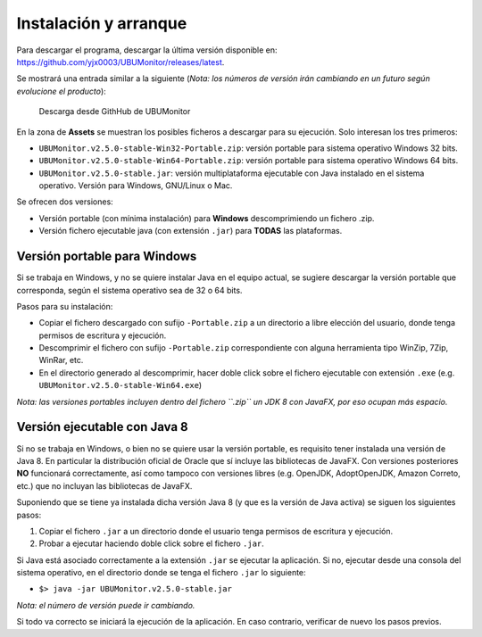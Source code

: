 Instalación y arranque
======================

Para descargar el programa, descargar la última versión disponible en: https://github.com/yjx0003/UBUMonitor/releases/latest.

Se mostrará una entrada similar a la siguiente (*Nota: los números de versión irán cambiando en un futuro según evolucione el producto*):

.. figure:: images/Release_Github.png
  :width: 600
  :alt: Última release en GitHub

  Descarga desde GithHub de UBUMonitor

En la zona de **Assets** se muestran los posibles ficheros a descargar para su ejecución. Solo interesan los tres primeros:

* ``UBUMonitor.v2.5.0-stable-Win32-Portable.zip``: versión portable para sistema operativo Windows 32 bits.
* ``UBUMonitor.v2.5.0-stable-Win64-Portable.zip``: versión portable para sistema operativo Windows 64 bits.
* ``UBUMonitor.v2.5.0-stable.jar``: versión multiplataforma ejecutable con Java instalado en el sistema operativo. Versión para Windows, GNU/Linux o Mac.

Se ofrecen dos versiones: 

* Versión portable (con mínima instalación) para **Windows** descomprimiendo un fichero .zip.
* Versión fichero ejecutable java (con extensión ``.jar``) para **TODAS** las plataformas.

Versión portable para Windows
-----------------------------

Si se trabaja en Windows, y no se quiere instalar Java en el equipo actual, se sugiere descargar la versión portable que corresponda, según el sistema operativo sea de 32 o 64 bits. 

Pasos para su instalación:

* Copiar el fichero descargado con sufijo ``-Portable.zip`` a un directorio a libre elección del usuario, donde tenga permisos de escritura y ejecución.
* Descomprimir el fichero con sufijo ``-Portable.zip`` correspondiente con alguna herramienta tipo WinZip, 7Zip, WinRar, etc.
* En el directorio generado al descomprimir, hacer doble click sobre el fichero ejecutable con extensión ``.exe`` (e.g. ``UBUMonitor.v2.5.0-stable-Win64.exe``)

*Nota: las versiones portables incluyen dentro del fichero ``.zip`` un JDK 8 con JavaFX, por eso ocupan más espacio.*

Versión ejecutable con Java 8
-----------------------------

Si no se trabaja en Windows, o bien no se quiere usar la versión portable, es requisito tener instalada una versión de Java 8. En particular la distribución oficial de Oracle que sí incluye las bibliotecas de JavaFX. Con versiones posteriores **NO** funcionará correctamente, así como tampoco con versiones libres (e.g. OpenJDK, AdoptOpenJDK, Amazon Correto, etc.) que no incluyan las bibliotecas de JavaFX.
 
Suponiendo que se tiene ya instalada dicha versión Java 8 (y que es la versión de Java activa) se siguen los siguientes pasos:

#. Copiar el fichero ``.jar`` a un directorio donde el usuario tenga permisos de escritura y ejecución.
#. Probar a ejecutar haciendo doble click sobre el fichero ``.jar``.  

Si Java está asociado correctamente a la extensión ``.jar`` se ejecutar la aplicación.
Si no, ejecutar desde una consola del sistema operativo, en el directorio donde se tenga el fichero ``.jar`` lo siguiente: 
   
* ``$> java -jar UBUMonitor.v2.5.0-stable.jar``

*Nota: el número de versión puede ir cambiando.*

Si todo va correcto se iniciará la ejecución de la aplicación. En caso contrario, verificar de nuevo los pasos previos.